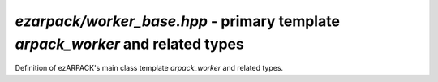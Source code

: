 .. _refworkerbase:

`ezarpack/worker_base.hpp` - primary template `arpack_worker` and related types
===============================================================================

Definition of ezARPACK's main class template `arpack_worker` and related types.

.. doxygenenum:: ezarpack::operator_kind
.. doxygenclass:: ezarpack::arpack_worker
.. doxygenstruct:: ezarpack::maxiter_reached
  :members:
.. doxygenstruct:: ezarpack::ncv_insufficient
  :members:
